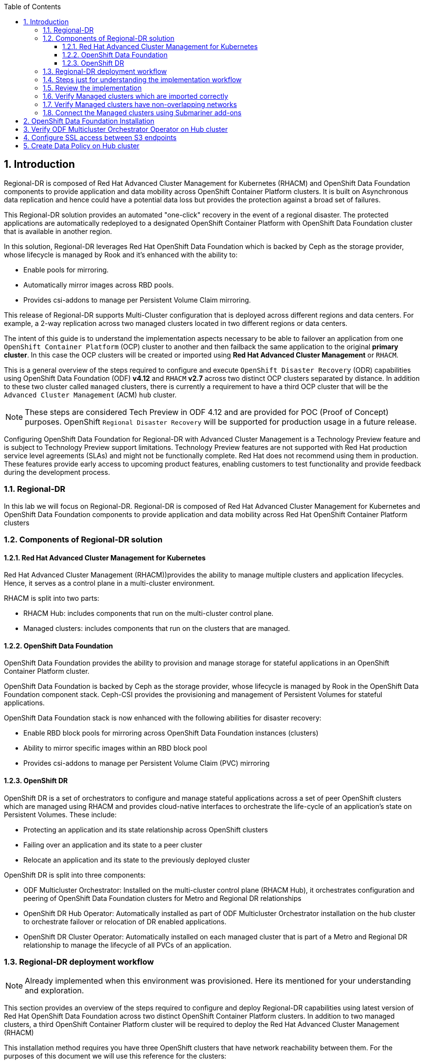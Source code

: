 :hub_openshift_api_server_url: %hub_openshift_api_server_url%
:hub_openshift_cluster_console_url: %hub_openshift_cluster_console_url%
:hub_openshift_cluster_admin_username: %hub_openshift_cluster_admin_username%
:hub_openshift_cluster_admin_password: %hub_openshift_cluster_admin_password%
:hub_gitea_console_url: %hub_gitea_console_url%
:hub_gitea_admin_username: %hub_gitea_admin_username%
:hub_gitea_admin_password: %hub_gitea_admin_password%
:hub_bastion_public_hostname: %hub_bastion_public_hostname%
:hub_bastion_ssh_password: %hub_bastion_ssh_password%
:hub_bastion_ssh_user_name: %hub_bastion_ssh_user_name%
:hub_ssh_command: %hub_ssh_command%

:primary_openshift_api_server_url: %primary_openshift_api_server_url%
:primary_openshift_cluster_console_url: %primary_openshift_cluster_console_url%
:primary_openshift_cluster_admin_username: %primary_openshift_cluster_admin_username%
:primary_openshift_cluster_admin_password: %primary_openshift_cluster_admin_password%
:primary_bastion_public_hostname: %primary_bastion_public_hostname%
:primary_bastion_ssh_password: %primary_bastion_ssh_password%
:primary_bastion_ssh_user_name: %primary_bastion_ssh_user_name%
:primary_ssh_command: %primary_ssh_command%

:secondary_openshift_api_server_url: %secondary_openshift_api_server_url%
:secondary_openshift_cluster_console_url: %secondary_openshift_cluster_console_url%
:secondary_openshift_cluster_admin_username: %secondary_openshift_cluster_admin_username%
:secondary_openshift_cluster_admin_password: %secondary_openshift_cluster_admin_password%
:secondary_bastion_public_hostname: %secondary_bastion_public_hostname%
:secondary_bastion_ssh_user_name: %secondary_bastion_ssh_user_name%
:secondary_bastion_ssh_password: %secondary_bastion_ssh_password
:secondary_ssh_command: %secondary_ssh_command%

:toc:
:toclevels: 4
:icons: font
:source-language: shell
:numbered:
// Activate experimental attribute for Keyboard Shortcut keys
:experimental:
:source-highlighter: pygments
:hide-uri-scheme:

== Introduction

Regional-DR is composed of Red Hat Advanced Cluster Management for Kubernetes (RHACM) and OpenShift Data Foundation components to provide application and data mobility across OpenShift Container Platform clusters. It is built on Asynchronous data replication and hence could have a potential data loss but provides the protection against a broad set of failures.

This Regional-DR solution provides an automated "one-click" recovery in the event of a regional disaster. The protected applications are automatically redeployed to a designated OpenShift Container Platform with OpenShift Data Foundation cluster that is available in another region.

In this solution, Regional-DR leverages Red Hat OpenShift Data Foundation which is backed by Ceph as the storage provider, whose lifecycle is managed by Rook and it’s enhanced with the ability to:

* Enable pools for mirroring.
* Automatically mirror images across RBD pools.
* Provides csi-addons to manage per Persistent Volume Claim mirroring.

This release of Regional-DR supports Multi-Cluster configuration that is deployed across different regions and data centers. For example, a 2-way replication across two managed clusters located in two different regions or data centers. 

The intent of this guide is to understand the implementation aspects necessary to be able to failover an application from one `OpenShift Container Platform` (OCP) cluster to another and then failback the same application to the original *primary cluster*. In this case the OCP clusters will be created or imported using *Red Hat Advanced Cluster Management* or `RHACM`. 

This is a general overview of the steps required to configure and execute `OpenShift Disaster Recovery` (ODR) capabilities using OpenShift Data Foundation (ODF) *v4.12* and `RHACM` *v2.7* across two distinct OCP clusters separated by distance. In addition to these two cluster called `managed` clusters, there is currently a requirement to have a third OCP cluster that will be the `Advanced Cluster Management` (ACM) `hub` cluster.

NOTE: These steps are considered Tech Preview in ODF 4.12 and are provided for POC (Proof of Concept) purposes. OpenShift `Regional Disaster Recovery` will be supported for production usage in a future release.

[IMP]
Configuring OpenShift Data Foundation for Regional-DR with Advanced Cluster Management is a Technology Preview feature and is subject to Technology Preview support limitations. Technology Preview features are not supported with Red Hat production service level agreements (SLAs) and might not be functionally complete. Red Hat does not recommend using them in production. These features provide early access to upcoming product features, enabling customers to test functionality and provide feedback during the development process.

=== Regional-DR
In this lab we will focus on Regional-DR. Regional-DR is composed of Red Hat Advanced Cluster Management for Kubernetes and OpenShift Data Foundation components to provide application and data mobility across Red Hat OpenShift Container Platform clusters

=== Components of Regional-DR solution

==== Red Hat Advanced Cluster Management for Kubernetes
Red Hat Advanced Cluster Management (RHACM))provides the ability to manage multiple clusters and application lifecycles. Hence, it serves as a control plane in a multi-cluster environment.

RHACM is split into two parts:

* RHACM Hub: includes components that run on the multi-cluster control plane.
* Managed clusters: includes components that run on the clusters that are managed.

==== OpenShift Data Foundation
OpenShift Data Foundation provides the ability to provision and manage storage for stateful applications in an OpenShift Container Platform cluster.

OpenShift Data Foundation is backed by Ceph as the storage provider, whose lifecycle is managed by Rook in the OpenShift Data Foundation component stack. Ceph-CSI provides the provisioning and management of Persistent Volumes for stateful applications.

OpenShift Data Foundation stack is now enhanced with the following abilities for disaster recovery:

* Enable RBD block pools for mirroring across OpenShift Data Foundation instances (clusters)
* Ability to mirror specific images within an RBD block pool
* Provides csi-addons to manage per Persistent Volume Claim (PVC) mirroring

==== OpenShift DR
OpenShift DR is a set of orchestrators to configure and manage stateful applications across a set of peer OpenShift clusters which are managed using RHACM and provides cloud-native interfaces to orchestrate the life-cycle of an application’s state on Persistent Volumes. These include:

* Protecting an application and its state relationship across OpenShift clusters
* Failing over an application and its state to a peer cluster
* Relocate an application and its state to the previously deployed cluster

OpenShift DR is split into three components:

* ODF Multicluster Orchestrator: Installed on the multi-cluster control plane (RHACM Hub), it orchestrates configuration and peering of OpenShift Data Foundation clusters for Metro and Regional DR relationships
* OpenShift DR Hub Operator: Automatically installed as part of ODF Multicluster Orchestrator installation on the hub cluster to orchestrate failover or relocation of DR enabled applications.
* OpenShift DR Cluster Operator: Automatically installed on each managed cluster that is part of a Metro and Regional DR relationship to manage the lifecycle of all PVCs of an application.

=== Regional-DR deployment workflow 
[NOTE] 
Already implemented when this environment was provisioned. Here its mentioned for your understanding and exploration.

This section provides an overview of the steps required to configure and deploy Regional-DR capabilities using latest version of Red Hat OpenShift Data Foundation across two distinct OpenShift Container Platform clusters. In addition to two managed clusters, a third OpenShift Container Platform cluster will be required to deploy the Red Hat Advanced Cluster Management (RHACM)

This installation method requires you have three OpenShift clusters that have network reachability between them. For the purposes of this document we will use this reference for the clusters:

* *Hub cluster* is where ACM, ODF Multisite-orchestrator and ODR Hub controllers are installed.
* *Primary managed cluster* is where ODF, ODR Cluster controller, and Applications are installed.
* *Secondary managed cluster* is where ODF, ODR Cluster controller, and Applications are installed.

=== Steps just for understanding the implementation workflow
These steps are already executed for you during the lab setup except for the application onboarding which is the next lab.

[start=1]
. *Install the ACM operator on the hub cluster.* +
After creating the OCP hub cluster, install from OperatorHub the ACM operator. After the operator and associated pods are running, create the MultiClusterHub resource.
. *Create or import managed OCP clusters into ACM hub.* +
Import or create the two managed clusters with adequate resources for ODF (compute nodes, memory, cpu) using the RHACM console.
. *Ensure clusters have unique private network address ranges.* +
Ensure the primary and secondary OCP clusters have unique private network address ranges.
. *Connect the private networks using Submariner add-ons.* +
Connect the managed OCP private networks (cluster and service) using the RHACM Submariner add-ons.
. *Install ODF 4.12 on managed clusters.* +
Install ODF 4.12 on primary and secondary OCP managed clusters and validate deployment.
. *Install ODF Multicluster Orchestrator on the ACM hub cluster.* +
Install from OperatorHub on the ACM hub cluster the ODF Multicluster Orchestrator. The OpenShift DR Hub operator will also be installed.
. *Configure SSL access between S3 endpoints* +
If managed OpenShift clusters are not using valid certificates this step must be done by creating a new user-ca-bundle ConfigMap that contains the certs.
. *Create one or more DRPolicy* +
Use the All Clusters Data Services UI to create DRPolicy by selecting the two managed clusters the policy will apply to. 
. *Validate OpenShift DR Cluster operators are installed.* +
Once the first DRPolicy is created this will trigger the DR Cluster operators to be created on the two managed clusters selected in the UI.
. *Following this we can setup an application using RHACM console and test failover/relocate.*
* Create an application using RHACM console for highly available application across regions.
* Test failover and reolcate operations using the sampole application between managed clusters.

=== Review the implementation

Lets start by reviewing the implementation and ensuring that everything is working fine so that we can deploy an application onto OpenShift and achieve Business Continuity leveraging Regional-DR.

Logon to the Hub Cluster ACM console using your OpenShift credentials. 

Go to the {hub_openshift_cluster_console_url}/[OpenShift
console] and log in with your credentials username: {hub_openshift_cluster_admin_username} and password: {hub_openshift_cluster_admin_password}

image:images/openshift-login.png[images/openshift-login.png]

=== Verify Managed clusters which are imported correctly
Select All Clusters and verify that you can see local and two managed clusters - primnary and secondary

image:images/ACM-all-cluster-hub.png[images/ACM-all-cluster-hub.png]

=== Verify Managed clusters have non-overlapping networks

In order to connect the OpenShift cluster and service networks using the `Submariner add-ons`, it is necessary to validate the two clusters have non-overlapping networks. This can be done by running the following command for each of the managed clusters and check the spec section as shown below. Accept insecure connection as we know its the managed cluster in the lab environment.

For that you have a terminal window along with your workshop modules. You can use api login to respective cluster.
If you want you can also ssh to each cluster separately using mutliple terminal windows outside of this browser based termninal window.

For primary :
[source,role="execute"]
----
oc login -u %primary_openshift_cluster_admin_username% -p %primary_openshift_cluster_admin_password% %primary_openshift_api_server_url%
----

[source,role="execute"]
----
oc get networks.config.openshift.io cluster -o json | jq .spec
----
.Example output for ocp4bos1:
[source,json]
----
{
  "clusterNetwork": [
    {
      "cidr": "10.128.0.0/14",
      "hostPrefix": 23
    }
  ],
  "externalIP": {
    "policy": {}
  },
  "networkType": "OpenShiftSDN",
  "serviceNetwork": [
    "172.30.0.0/16"
  ]
}
----

For Secondary:
[source,role="execute"]
----
oc login -u %secondary_openshift_cluster_admin_username% -p %secondary_openshift_cluster_admin_password% %secondary_openshift_api_server_url%
----

[source,role="execute"]
----
oc get networks.config.openshift.io cluster -o json | jq .spec
----

.Example output for ocp4bos2:
[source,json]
----
{
  "clusterNetwork": [
    {
      "cidr": "10.200.0.0/14",
      "hostPrefix": 23
    }
  ],
  "externalIP": {
    "policy": {}
  },
  "networkType": "OpenShiftSDN",
  "serviceNetwork": [
    "172.31.0.0/16"
  ]
}
----

These outputs show that the two example managed clusters have non-overlapping `clusterNetwork` and `serviceNetwork` ranges so it is safe to proceed.

=== Connect the Managed clusters using Submariner add-ons

Now that we know the `cluster` and `service` networks have non-overlapping ranges, it is time to verify the `Submariner add-ons` for each managed cluster. This is done by using the ACM console and `Cluster sets`.

Navigate to selection shown below and at the bottom of the same page, select *Create cluster set*.

A successful deployment will show `Connection status` and `Agent status` as `Healthy`.

.ACM Submariner add-ons installed
image:images/ACM-Submariner-addon-installed.png[ACM Submariner add-ons installed]

== OpenShift Data Foundation Installation

In order to configure storage replication between the two OCP clusters `OpenShift Data Foundation` (ODF) must be installed first on each managed cluster. ODF deployment guides and instructions are specific to your infrastructure (i.e. AWS, VMware, BM, Azure, etc.). Install ODF version *4.12* on both OCP managed clusters.

You can validate the successful deployment of ODF on each managed OCP cluster with the following command:
For primary :
[source,role="execute"]
----
oc login -u %primary_openshift_cluster_admin_username% -p %primary_openshift_cluster_admin_password% %primary_openshift_api_server_url%
----

[source,role="execute"]
----
oc get storagecluster -n openshift-storage ocs-storagecluster -o jsonpath='{.status.phase}{"\n"}'
----

And for the Multi-Cluster Gateway (MCG):

[source,role="execute"]
----
oc get noobaa -n openshift-storage noobaa -o jsonpath='{.status.phase}{"\n"}'
----

For Secondary:
[source,role="execute"]
----
oc login -u %secondary_openshift_cluster_admin_username% -p %secondary_openshift_cluster_admin_password% %secondary_openshift_api_server_url%
----

[source,role="execute"]
----
oc get storagecluster -n openshift-storage ocs-storagecluster -o jsonpath='{.status.phase}{"\n"}'
----

And for the Multi-Cluster Gateway (MCG):

[source,role="execute"]
----
oc get noobaa -n openshift-storage noobaa -o jsonpath='{.status.phase}{"\n"}'
----

Verify that the result is `Ready` for both queries on the *Primary managed cluster* and the *Secondary managed cluster*.

NOTE: The successful installation of ODF can also be validated in the *OCP Web Console* by navigating to *Storage* and then *Data Foundation*.

== Verify ODF Multicluster Orchestrator Operator on Hub cluster

Check to see the following operators *Pod* are in a `Running` state. You may also see other operator pods which are not related to Regional DR configuration.

For Hub:
[source,role="execute"]
----
oc login -u %hub_openshift_cluster_admin_username% -p %hub_openshift_cluster_admin_password% %hub_openshift_api_server_url%
----

[source,role="execute"]
----
oc get pods -n openshift-operators
----
.Example output.
----
NAME                                       READY   STATUS    RESTARTS   AGE

odfmo-controller-manager-f6fc95f7f-7wtjl   1/1     Running   0          4m14s
ramen-hub-operator-85465bd487-7sl2k        2/2     Running   0          3m40s
odf-multicluster-console-76b88b444c-vl9s4  1/1     Running   0          3m50s
----

== Configure SSL access between S3 endpoints

This are necessary so that metadata can be stored on the alternate cluster in a Multi-Cloud Gateway (MCG) object bucket using a secure transport protocol and in addition the *Hub cluster* needs to verify access to the object buckets.

NOTE: If all of your OpenShift clusters are deployed using signed and valid set of certificates for your environment then this is not required.

== Create Data Policy on Hub cluster

Regional Disaster Recovery uses the *DRPolicy* resources on the *Hub cluster* to failover and relocate workloads across managed clusters. A *DRPolicy* requires a set of two *DRClusters* or peer clusters with *ODF* version 4.12 installed. The `ODF MultiCluster Orchestrator Operator` facilitates the creation of each *DRPolicy* and the corresponding *DRClusters* through the *Multicluster Web console*.

On the *Hub cluster* navigate to `All Clusters`. Then navigate to *Data policies* under Data services menu. If this your first *DRPolicy* created you will see *Create DRpolicy* at the bottom of the page, else you will the the already created DRPolicy.

IMPORTANT: Make sure you can access all clusters from the *Multicluster Web console*. The clusters will be directly below `All Clusters`.

Click on *Data policies* and review the already created drpolicy named `drsync5m` 

.DRPolicy check
image:images/MCO-drpolicy-selections.png[DRPolicy check]

Note that the `Replication policy` will automatically be selected as *async* based on the OpenShift clusters selected and a *Sync schedule* will be available. The replication interval for this dr policy is 5 minutes. You can check by clicking 3 dots on the right side of drsync5m data policy and select Edit DR Policy. Please do not update anything here, once you review the content of the yaml file, just cancel the selection so that there is no update to the DR Policy.

NOTE: For every desired replication interval a new *DRPolicy* needs to be created with a unique name (i.e., drsync5m). The same clusters could be selected but the *Sync schedule* would be configured with a different replication interval in minutes. The minimum is one minute.

Creating a new DR Policy also creates the two *DRCluster* resources and also the *DRPolicy* on the *Hub cluster*. In addition, when the initial *DRPolicy* is created the following will happen:

* Create a bootstrap token and exchanges this token between the managed clusters.
* Enable mirroring for the default `CephBlockPool` on each managed clusters.
* Create a *VolumeReplicationClass* on the *Primary managed cluster* and the *Secondary managed cluster* for the replication interval in the DRPolicy.
* An object bucket created (using MCG) on each managed cluster for storing *PVC* and *PV* metadata.
* A *Secret* created in the `openshift-operators` project on the *Hub cluster* for each new object bucket that has the base64 encoded access keys.
* The `ramen-hub-operator-config` *ConfigMap* on the *Hub cluster* is modified with `s3StoreProfiles` entries.
* The `OpenShift DR Cluster` operator will be deployed on each managed cluster in the `openshift-dr-system` project.
* The object buckets *Secrets* on the *Hub cluster* in the project `openshift-operators` will be copied to the managed clusters in the `openshift-dr-system` project.
* The `s3StoreProfiles` entries will be copied to the managed clusters and used to modify the `ramen-dr-cluster-operator-config` *ConfigMap* in the `openshift-dr-system` project.

To validate that the *DRPolicy* is created successfully run this command on the *Hub cluster* for the each *Data Policy* resource created. 

NOTE: Replace `<drpolicy_name>` with your unique name.

For Hub (drpolicy name is drsync5m):
[source,role="execute"]
----
oc login -u %hub_openshift_cluster_admin_username% -p %hub_openshift_cluster_admin_password% %hub_openshift_api_server_url%
----

[source,role="execute"]
----
oc get drpolicy drsync5m -o jsonpath='{.status.conditions[].reason}{"\n"}'
----
.Example output.
----
Succeeded
----

To validate object bucket access from the *Hub cluster* to both the *Primary managed cluster* and the *Secondary managed cluster* first get the names of the *DRClusters* on the *Hub cluster*.

[source,role="execute"]
----
oc get drclusters
----
.Example output.
----
NAME        AGE
primary     4m42s
secondary   4m42s
----

Now test S3 access to each bucket created on each managed cluster using this *DRCluster* validation command.

NOTE: Replace `<drcluster_name>` with your unique name.

[source,role="execute"]
----
oc get drcluster primary -o jsonpath='{.status.conditions[2].reason}{"\n"}'
----
.Example output.
----
Succeeded
----

[source,role="execute"]
----
oc get drcluster secondary -o jsonpath='{.status.conditions[2].reason}{"\n"}'
----
.Example output.
----
Succeeded
----

NOTE: Make sure to run command for both *DRClusters* on the *Hub cluster*.

To validate that the `OpenShift DR Cluster` operator installation was successful on the *Primary managed cluster* and the *Secondary managed cluster* check for CSV `odr-cluster-operator` and pod `ramen-dr-cluster-operator` by running the following command:

For primary :
[source,role="execute"]
----
oc login -u %primary_openshift_cluster_admin_username% -p %primary_openshift_cluster_admin_password% %primary_openshift_api_server_url%
----
[source,role="execute"]
----
oc get csv,pod -n openshift-dr-system
----
.Example output.
----
NAME                                                                      DISPLAY                         VERSION   REPLACES   PHASE
clusterserviceversion.operators.coreos.com/odr-cluster-operator.v4.11.0   Openshift DR Cluster Operator   4.11.0               Succeeded

NAME                                             READY   STATUS    RESTARTS   AGE
pod/ramen-dr-cluster-operator-5564f9d669-f6lbc   2/2     Running   0          5m32s
----

For Secondary:
[source,role="execute"]
----
oc login -u %secondary_openshift_cluster_admin_username% -p %secondary_openshift_cluster_admin_password% %secondary_openshift_api_server_url%
----

[source,role="execute"]
----
oc get csv,pod -n openshift-dr-system
----
.Example output.
----
NAME                                                                      DISPLAY                         VERSION   REPLACES   PHASE
clusterserviceversion.operators.coreos.com/odr-cluster-operator.v4.11.0   Openshift DR Cluster Operator   4.11.0               Succeeded

NAME                                             READY   STATUS    RESTARTS   AGE
pod/ramen-dr-cluster-operator-5564f9d669-f6lbc   2/2     Running   0          5m32s
----

You can also go to *OperatorHub* on each of the managed clusters and look to see the `OpenShift DR Cluster Operator` is installed.

.ODR Cluster Operator
image:images/ODR-412-Cluster-operator.png[ODR Cluster Operator]

Validate the status of the *ODF* mirroring `daemon` health on the *Primary managed cluster* and the *Secondary managed cluster*.

For Primary:
[source,role="execute"]
----
oc login -u %primary_openshift_cluster_admin_username% -p %primary_openshift_cluster_admin_password% %primary_openshift_api_server_url%
----

[source,role="execute"]
----
oc get cephblockpool ocs-storagecluster-cephblockpool -n openshift-storage -o jsonpath='{.status.mirroringStatus.summary}{"\n"}'
----
.Example output.
----
{"daemon_health":"OK","health":"OK","image_health":"OK","states":{}}
----

For Secondary:
[source,role="execute"]
----
oc login -u %secondary_openshift_cluster_admin_username% -p %secondary_openshift_cluster_admin_password% %secondary_openshift_api_server_url%
----

[source,role="execute"]
----
oc get cephblockpool ocs-storagecluster-cephblockpool -n openshift-storage -o jsonpath='{.status.mirroringStatus.summary}{"\n"}'
----
.Example output.
----
{"daemon_health":"OK","health":"OK","image_health":"OK","states":{}}
----

CAUTION: It could take up to 10 minutes for the `daemon_health` and `health` to go from *Warning* to *OK*. If the status does not become *OK* eventually then use the ACM console to verify that the `Submariner` connection between managed clusters is still in a healthy state. 

Now we are ready to deploy our real life application and ensure that it failover as well as failback(relocate) successfully while maintaining persistent data consistency and availability.
